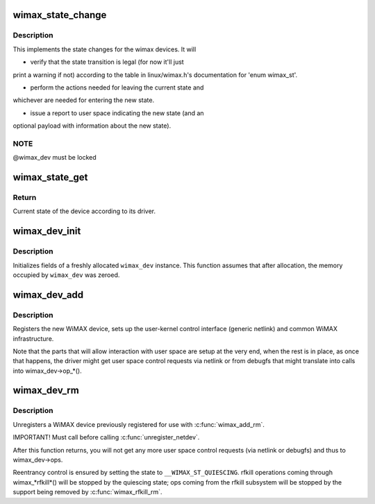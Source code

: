 .. -*- coding: utf-8; mode: rst -*-
.. src-file: net/wimax/stack.c

.. _`wimax_state_change`:

wimax_state_change
==================

.. c:function:: void wimax_state_change(struct wimax_dev *wimax_dev, enum wimax_st new_state)

    Set the current state of a WiMAX device

    :param struct wimax_dev \*wimax_dev:
        WiMAX device descriptor (properly referenced)

    :param enum wimax_st new_state:
        New state to switch to

.. _`wimax_state_change.description`:

Description
-----------

This implements the state changes for the wimax devices. It will

- verify that the state transition is legal (for now it'll just
print a warning if not) according to the table in
linux/wimax.h's documentation for 'enum wimax_st'.

- perform the actions needed for leaving the current state and
whichever are needed for entering the new state.

- issue a report to user space indicating the new state (and an
optional payload with information about the new state).

.. _`wimax_state_change.note`:

NOTE
----

@wimax_dev must be locked

.. _`wimax_state_get`:

wimax_state_get
===============

.. c:function:: enum wimax_st wimax_state_get(struct wimax_dev *wimax_dev)

    Return the current state of a WiMAX device

    :param struct wimax_dev \*wimax_dev:
        WiMAX device descriptor

.. _`wimax_state_get.return`:

Return
------

Current state of the device according to its driver.

.. _`wimax_dev_init`:

wimax_dev_init
==============

.. c:function:: void wimax_dev_init(struct wimax_dev *wimax_dev)

    initialize a newly allocated instance

    :param struct wimax_dev \*wimax_dev:
        WiMAX device descriptor to initialize.

.. _`wimax_dev_init.description`:

Description
-----------

Initializes fields of a freshly allocated \ ``wimax_dev``\  instance. This
function assumes that after allocation, the memory occupied by
\ ``wimax_dev``\  was zeroed.

.. _`wimax_dev_add`:

wimax_dev_add
=============

.. c:function:: int wimax_dev_add(struct wimax_dev *wimax_dev, struct net_device *net_dev)

    Register a new WiMAX device

    :param struct wimax_dev \*wimax_dev:
        WiMAX device descriptor (as embedded in your \ ``net_dev``\ 's
        priv data). You must have called \ :c:func:`wimax_dev_init`\  on it before.

    :param struct net_device \*net_dev:
        net device the \ ``wimax_dev``\  is associated with. The
        function expects \ :c:func:`SET_NETDEV_DEV`\  and \ :c:func:`register_netdev`\  were
        already called on it.

.. _`wimax_dev_add.description`:

Description
-----------

Registers the new WiMAX device, sets up the user-kernel control
interface (generic netlink) and common WiMAX infrastructure.

Note that the parts that will allow interaction with user space are
setup at the very end, when the rest is in place, as once that
happens, the driver might get user space control requests via
netlink or from debugfs that might translate into calls into
wimax_dev->op\_\*().

.. _`wimax_dev_rm`:

wimax_dev_rm
============

.. c:function:: void wimax_dev_rm(struct wimax_dev *wimax_dev)

    Unregister an existing WiMAX device

    :param struct wimax_dev \*wimax_dev:
        WiMAX device descriptor

.. _`wimax_dev_rm.description`:

Description
-----------

Unregisters a WiMAX device previously registered for use with
\ :c:func:`wimax_add_rm`\ .

IMPORTANT! Must call before calling \ :c:func:`unregister_netdev`\ .

After this function returns, you will not get any more user space
control requests (via netlink or debugfs) and thus to wimax_dev->ops.

Reentrancy control is ensured by setting the state to
\ ``__WIMAX_ST_QUIESCING``\ . rfkill operations coming through
wimax\_\*rfkill\*() will be stopped by the quiescing state; ops coming
from the rfkill subsystem will be stopped by the support being
removed by \ :c:func:`wimax_rfkill_rm`\ .

.. This file was automatic generated / don't edit.

